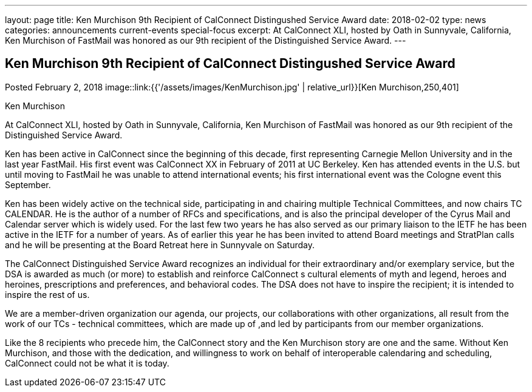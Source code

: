 ---
layout: page
title: Ken Murchison 9th Recipient of CalConnect Distingushed Service Award
date: 2018-02-02
type: news
categories: announcements current-events special-focus
excerpt: At CalConnect XLI, hosted by Oath in Sunnyvale, California, Ken Murchison of FastMail was honored as our 9th recipient of the Distinguished Service Award.
---

== Ken Murchison 9th Recipient of CalConnect Distingushed Service Award

Posted February 2, 2018 
image::link:{{'/assets/images/KenMurchison.jpg' | relative_url}}[Ken Murchison,250,401]

Ken Murchison

At CalConnect XLI, hosted by Oath in Sunnyvale, California, Ken Murchison of FastMail was honored as our 9th recipient of the Distinguished Service Award.

Ken has been active in CalConnect since the beginning of this decade, first representing Carnegie Mellon University and in the last year FastMail. His first event was CalConnect XX in February of 2011 at UC Berkeley. Ken has attended events in the U.S. but until moving to FastMail he was unable to attend international events; his first international event was the Cologne event this September.

Ken has been widely active on the technical side, participating in and chairing multiple Technical Committees, and now chairs TC CALENDAR. He is the author of a number of RFCs and specifications, and is also the principal developer of the Cyrus Mail and Calendar server which is widely used. For the last few two years he has also served as our primary liaison to the IETF he has been active in the IETF for a number of years. As of earlier this year he has been invited to attend Board meetings and StratPlan calls and he will be presenting at the Board Retreat here in Sunnyvale on Saturday.

The CalConnect Distinguished Service Award recognizes an individual for their extraordinary and/or exemplary service, but the DSA is awarded as much (or more) to establish and reinforce CalConnect s cultural elements of myth and legend, heroes and heroines, prescriptions and preferences, and behavioral codes. The DSA does not have to inspire the recipient; it is intended to inspire the rest of us.

We are a member-driven organization  our agenda, our projects, our collaborations with other organizations, all result from the work of our TCs - technical committees, which are made up of ,and led by participants from our member organizations.

Like the 8 recipients who precede him, the CalConnect story and the Ken Murchison story are one and the same. Without Ken Murchison, and those with the dedication, and willingness to work on behalf of interoperable calendaring and scheduling, CalConnect could not be what it is today.



